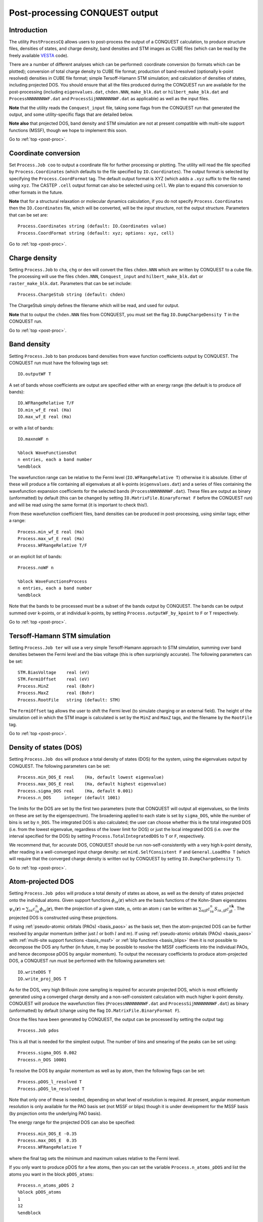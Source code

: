 .. _post-proc:

===============================
Post-processing CONQUEST output
===============================

.. _pp_intro:

Introduction
++++++++++++

The utility ``PostProcessCQ`` allows users to post-process the output
of a CONQUEST calculation, to produce structure files, densities of
states, and charge density, band
densities and STM images as CUBE
files (which can be read by the freely available `VESTA
<https://jp-minerals.org/vesta/en/>`_ code).

There are a number of different analyses which can be performed:
coordinate conversion (to formats which can be plotted); conversion of
total charge density to CUBE file format; production of band-resolved
(optionally k-point resolved) densities in CUBE file format; simple
Tersoff-Hamann STM simulation; and calculation of densities of states,
including projected DOS.  You should ensure that all the files
produced during the CONQUEST run are available for the post-processing
(including ``eigenvalues.dat``, ``chden.NNN``, ``make_blk.dat`` or
``hilbert_make_blk.dat`` and ``ProcessNNNNNNNWF.dat`` and
``ProcessSijNNNNNNNWF.dat`` as applicable) as well as the input files.

**Note** that the utility reads the ``Conquest_input`` file, taking some
flags from the CONQUEST run that generated the output, and some
utility-specific flags that are detailed below.

**Note also** that projected DOS, band density and STM simulation are
not at present compatible with multi-site support functions (MSSF),
though we hope to implement this soon.

Go to :ref:`top <post-proc>`.

.. _pp_coord:

Coordinate conversion
+++++++++++++++++++++

Set ``Process.Job coo`` to output a coordinate file for further
processing or plotting.  The utility will read the file specified by
``Process.Coordinates`` (which defaults to the file specified by
``IO.Coordinates``).  The output format is selected by specifying the
``Process.CoordFormat`` tag.  The default output format is XYZ (which
adds a ``.xyz`` suffix to the file name) using ``xyz``.  The CASTEP
``.cell`` output format can also be selected using ``cell``.  We plan to
expand this conversion to other formats in the future.

**Note** that for a structural relaxation or molecular dynamics
calculation, if you do not specify ``Process.Coordinates`` then the
``IO.Coordinates`` file, which will be converted, will be the *input*
structure, not the output structure.  Parameters that can be set are:

::

   Process.Coordinates string (default: IO.Coordinates value)
   Process.CoordFormat string (default: xyz; options: xyz, cell)

Go to :ref:`top <post-proc>`.

.. _pp_charge:

Charge density
++++++++++++++

Setting ``Process.Job`` to ``cha``, ``chg`` or ``den`` will convert
the files ``chden.NNN`` which are written by CONQUEST to a cube file.
The processing will use the files ``chden.NNN``, ``Conquest_input``
and ``hilbert_make_blk.dat`` or ``raster_make_blk.dat``.  Parameters
that can be set include:

::
   
   Process.ChargeStub string (default: chden)

The ChargeStub simply defines the filename which will be read, and
used for output.

**Note** that to output the ``chden.NNN`` files from CONQUEST, you must
set the flag ``IO.DumpChargeDensity T`` in the CONQUEST run.

Go to :ref:`top <post-proc>`.

.. _pp_band_dens:

Band density
++++++++++++

Setting ``Process.Job`` to ``ban`` produces band densities from wave
function coefficients output by CONQUEST.  The CONQUEST run must have
the following tags set:

::

   IO.outputWF T

A set of bands whose coefficients are output are specified either with
an energy range (the default is to produce *all* bands):

::

   IO.WFRangeRelative T/F
   IO.min_wf_E real (Ha)
   IO.max_wf_E real (Ha)

or with a list of bands:

::

   IO.maxnoWF n

   %block WaveFunctionsOut
   n entries, each a band number
   %endblock

The wavefunction range can be relative to the Fermi level
(``IO.WFRangeRelative T``) otherwise it is absolute.  Either of these
will produce a file containing all eigenvalues at all k-points
(``eigenvalues.dat``) and a series of files containing the
wavefunction expansion coefficients for the selected bands
(``ProcessNNNNNNNWF.dat``).  These files are output as binary
(unformatted) by default (this can be changed by setting
``IO.MatrixFile.BinaryFormat F`` before the CONQUEST run) and will be
read using the same format (it is important to check this!).

From these wavefunction coefficient files, band densities can be
produced in post-processing, using similar tags; either a range:

::

   Process.min_wf_E real (Ha)
   Process.max_wf_E real (Ha)
   Process.WFRangeRelative T/F

or an explicit list of bands:

::

   Process.noWF n

   %block WaveFunctionsProcess
   n entries, each a band number
   %endblock

Note that the bands to be processed must be a subset of the bands
output by CONQUEST.  The bands can be output summed over k-points, or
at individual k-points, by setting ``Process.outputWF_by_kpoint`` to
``F`` or ``T`` respectively.

Go to :ref:`top <post-proc>`.

.. _pp_STM:

Tersoff-Hamann STM simulation
+++++++++++++++++++++++++++++

Setting ``Process.Job ter`` will use a very simple Tersoff-Hamann
approach to STM simulation, summing over band densities between the
Fermi level and the bias voltage (this is often surprisingly
accurate).  The following parameters can be set:

::

   STM.BiasVoltage    real (eV)
   STM.FermiOffset    real (eV)
   Process.MinZ       real (Bohr)
   Process.MaxZ       real (Bohr)
   Process.RootFile   string (default: STM)

The ``FermiOffset`` tag allows the user to shift the Fermi level (to simulate
charging or an external field).  The height of the simulation cell
in which the STM image is calculated is set by the ``MinZ`` and
``MaxZ`` tags, and the filename by the ``RootFile`` tag.

Go to :ref:`top <post-proc>`.

.. _pp_DOS:

Density of states (DOS)
+++++++++++++++++++++++

Setting ``Process.Job dos`` will produce a total density of states
(DOS) for the system, using the eigenvalues output by CONQUEST.  The
following parameters can be set:

::

   Process.min_DOS_E real    (Ha, default lowest eigenvalue)
   Process.max_DOS_E real    (Ha, default highest eigenvalue)
   Process.sigma_DOS real    (Ha, default 0.001)
   Process.n_DOS     integer (default 1001)

The limits for the DOS are set by the first two parameters (note that
CONQUEST will output all eigenvalues, so the limits on these are set
by the eigenspectrum).  The broadening applied to each state is set by
``sigma_DOS``, while the number of bins is set by ``n_DOS``.  The
integrated DOS is also calculated; the user can choose whether this
is the total integrated DOS (i.e. from the lowest eigenvalue,
regardless of the lower limit for DOS) or just the local integrated
DOS (i.e. over the interval specified for the DOS) by setting
``Process.TotalIntegratedDOS`` to ``T`` or ``F``, respectively.

We recommend that, for accurate DOS, CONQUEST should be run
non-self-consistently with a very high k-point density, after reading
in a well-converged input charge density: set ``minE.SelfConsistent
F`` and ``General.LoadRho T`` (which will require that the converged
charge density is written out by CONQUEST by setting ``IO.DumpChargeDensity T``).

Go to :ref:`top <post-proc>`.

.. _pp_pDOS:

Atom-projected DOS
++++++++++++++++++

Setting ``Process.Job pdos`` will produce a total density of states as
above, as well as the density of states projected onto the individual
atoms.  Given support functions :math:`\phi_{i\alpha}(\mathbf{r})`
which are the basis functions of the Kohn-Sham eigenstates
:math:`\psi_{n}(\mathbf{r}) = \sum_{i\alpha}
c^{n}_{i\alpha}\phi_{i\alpha}(\mathbf{r})`, then the projection of a
given state, :math:`n`, onto an atom :math:`i` can be written as
:math:`\sum_{\alpha j\beta} c^{n}_{i\alpha}
S_{i\alpha,j\beta}c^{n\mathbf{k}}_{j\beta}`.  The projected DOS is
constructed using these projections.

If using :ref:`pseudo-atomic orbitals (PAOs) <basis_paos>` as the
basis set, then the atom-projected DOS can be further resolved by
angular momentum (either just :math:`l` or both :math:`l` and
:math:`m`).  If using :ref:`pseudo-atomic orbitals (PAOs)
<basis_paos>` with :ref:`multi-site support functions <basis_mssf>` or
:ref:`blip functions <basis_blips>` then it is not possible to
decompose the DOS any further (in future, it may be possible to
resolve the MSSF coefficients into the individual PAOs, and hence
decompose pDOS by angular momentum).  To output the necessary
coefficients to produce atom-projected DOS, a CONQUEST run must be
performed with the following parameters set:

::

   IO.writeDOS T
   IO.write_proj_DOS T

As for the DOS, very high Brillouin zone sampling is required for
accurate projected DOS, which is most efficiently generated using a
converged charge density and a non-self-consistent calculation with
much higher k-point density.  CONQUEST will produce the wavefunction
files (``ProcessNNNNNNNWF.dat`` and ``ProcessSijNNNNNNNWF.dat``) as
binary (unformatted) by default (change using the flag
``IO.MatrixFile.BinaryFormat F``).

Once the files have been generated by CONQUEST, the output can be
processed by setting the output tag:

::
   
   Process.Job pdos

This is all that is needed for the simplest output.  The number of
bins and smearing of the peaks can be set using:

::

   Process.sigma_DOS 0.002
   Process.n_DOS 10001
   
To resolve the DOS by angular momentum as well as by atom, then the
following flags can be set:

::

   Process.pDOS_l_resolved T
   Process.pDOS_lm_resolved T

Note that only one of these is needed, depending on what level of
resolution is required.  At present, angular momentum resolution is
only available for the PAO basis set (not MSSF or blips) though it
is under development for the MSSF basis (by projection onto the
underlying PAO basis).

The energy range for the projected DOS can
also be specified:

::
   
   Process.min_DOS_E -0.35
   Process.max_DOS_E  0.35
   Process.WFRangeRelative T

where the final tag sets the minimum and maximum values relative to
the Fermi level.

If you only want to produce pDOS for a few atoms, then you can set
the  variable ``Process.n_atoms_pDOS`` and list the atoms you want
in the block ``pDOS_atoms``:

::

   Process.n_atoms_pDOS 2
   %block pDOS_atoms
   1
   12
   %endblock

Go to :ref:`top <post-proc>`.

.. _pp_band_str

Band structure
++++++++++++++

The band structure of a material can be generated by CONQUEST by performing
a non-self-consistent calculation, after reading a well-converged charge density:
set ``minE.SelfConsistent F`` and ``General.LoadRho T`` (remember that to write
a converged charge density from CONQUEST you set ``IO.DumpChargeDensity T``).
The k-points required can be specified as lines of points in k-space;
setting ``Diag.KspaceLines T`` enables this (replacing the usual MP mesh), while the number of lines
(e.g. Gamma to L; L to X; would be two lines) is set with ``Diag.NumKptLines``
and the number of points along a line with ``Diag.NumKpts``.  The k-point lines
themselves are set with a block labelled ``Diag.KpointLines`` which should have
two entries (starting and finishing k-points) for each k-point line.
(In constructing the k-point list, CONQUEST will automatically remove any duplicate
points, so that the output can be plotted smoothly.)  So to create
a bandstructure from X-:math:`\Gamma`-L-X (3 lines: X-:math:`\Gamma`; :math:`\Gamma`-L;
L-X) with 11 points in each line, you would use the following input:

::

   Diag.KspaceLines T
   Diag.NumKptLines 3
   Diag.NumKpts 11
   %block Diag.KpointLines
   0.5 0.0 0.0
   0.0 0.0 0.0
   0.0 0.0 0.0
   0.5 0.5 0.5
   0.5 0.5 0.5
   0.5 0.0 0.0
   %endblock

After running CONQUEST, setting ``Process.Job bst`` and running the post-processing
will read the resulting
``eigenvalues.dat`` file, and produce a file ``BandStructure.dat``.  The x-axis will
be the k-point index by default, but specifying ``Process.BandStrucAxis`` (taking
value ``n`` for index, ``x``, ``y`` or ``z`` for a single direction in k-space,
or ``a`` to give all k-point coordinates) will allow you to control this.  Limits
on the energies to select the bands produced can be set
with ``Process.min_DOS_E`` and ``Process.max_DOS_E``.

Go to :ref:`top <post-proc>`.

